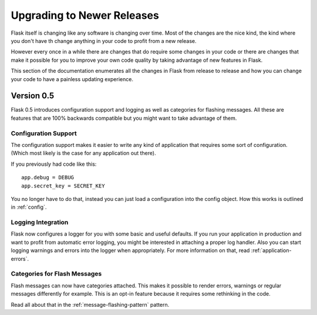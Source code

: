 Upgrading to Newer Releases
===========================

Flask itself is changing like any software is changing over time.  Most of
the changes are the nice kind, the kind where you don't have th change
anything in your code to profit from a new release.

However every once in a while there are changes that do require some
changes in your code or there are changes that make it possible for you to
improve your own code quality by taking advantage of new features in
Flask.

This section of the documentation enumerates all the changes in Flask from
release to release and how you can change your code to have a painless
updating experience.

Version 0.5
-----------

Flask 0.5 introduces configuration support and logging as well as
categories for flashing messages.  All these are features that are 100%
backwards compatible but you might want to take advantage of them.

Configuration Support
`````````````````````

The configuration support makes it easier to write any kind of application
that requires some sort of configuration.  (Which most likely is the case
for any application out there).

If you previously had code like this::

    app.debug = DEBUG
    app.secret_key = SECRET_KEY

You no longer have to do that, instead you can just load a configuration
into the config object.  How this works is outlined in :ref:`config`.

Logging Integration
```````````````````

Flask now configures a logger for you with some basic and useful defaults.
If you run your application in production and want to profit from
automatic error logging, you might be interested in attaching a proper log
handler.  Also you can start logging warnings and errors into the logger
when appropriately.  For more information on that, read
:ref:`application-errors`.

Categories for Flash Messages
`````````````````````````````

Flash messages can now have categories attached.  This makes it possible
to render errors, warnings or regular messages differently for example.
This is an opt-in feature because it requires some rethinking in the code.

Read all about that in the :ref:`message-flashing-pattern` pattern.
